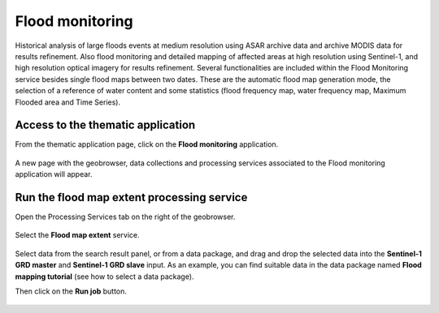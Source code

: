 .. _fm:

Flood monitoring
================

Historical analysis of large floods events at medium resolution using ASAR archive data and archive MODIS data for results refinement. Also flood monitoring and detailed mapping of affected areas at high resolution using Sentinel-1, and high resolution optical imagery for results refinement. 
Several functionalities are included within the Flood Monitoring service besides single flood maps between two dates. These are the automatic flood map generation mode, the selection of a reference of water content and some statistics (flood frequency map, water frequency map, Maximum Flooded area and Time Series).

Access to the thematic application
----------------------------------

From the thematic application page, click on the **Flood monitoring** application.

.. figure:: ../includes/apps_fm.png
	:figclass: img-border
	:scale: 70%

A new page with the geobrowser, data collections and processing services associated to the Flood monitoring application will appear.

.. figure:: ../includes/apps_fm_geobrowser.png
	:figclass: img-border
	:scale: 70%


Run the flood map extent processing service
-------------------------------------------

Open the Processing Services tab on the right of the geobrowser.

.. figure:: ../includes/apps_fm_geobrowser_wps_highlighted.png
	:figclass: img-border
	:scale: 70%

.. figure:: ../includes/apps_fm_wps_tab.png
	:figclass: img-border
	:scale: 70%

Select the **Flood map extent** service.

.. figure:: ../includes/apps_fm_wps_fme.png
	:figclass: img-border
	:scale: 70%

Select data from the search result panel, or from a data package, and drag and drop the selected data into the **Sentinel-1 GRD master** and **Sentinel-1 GRD slave** input.
As an example, you can find suitable data in the data package named **Flood mapping tutorial** (see how to select a data package).

Then click on the **Run job** button.

.. figure:: ../includes/run_job.png
	:figclass: img-border
	:scale: 80%
